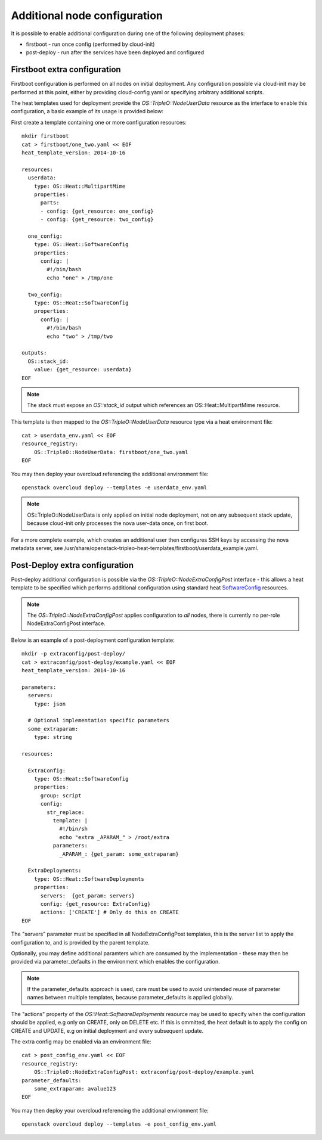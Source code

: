 Additional node configuration
=============================

It is possible to enable additional configuration during one of the
following deployment phases:

* firstboot - run once config (performed by cloud-init)
* post-deploy - run after the services have been deployed and configured

Firstboot extra configuration
-----------------------------

Firstboot configuration is performed on all nodes on initial deployment.
Any configuration possible via cloud-init may be performed at this point,
either by providing cloud-config yaml or specifying arbitrary additional
scripts.

The heat templates used for deployment provide the `OS::TripleO::NodeUserData`
resource as the interface to enable this configuration, a basic example of its
usage is provided below:

First create a template containing one or more configuration resources::

    mkdir firstboot
    cat > firstboot/one_two.yaml << EOF
    heat_template_version: 2014-10-16

    resources:
      userdata:
        type: OS::Heat::MultipartMime
        properties:
          parts:
          - config: {get_resource: one_config}
          - config: {get_resource: two_config}

      one_config:
        type: OS::Heat::SoftwareConfig
        properties:
          config: |
            #!/bin/bash
            echo "one" > /tmp/one

      two_config:
        type: OS::Heat::SoftwareConfig
        properties:
          config: |
            #!/bin/bash
            echo "two" > /tmp/two

    outputs:
      OS::stack_id:
        value: {get_resource: userdata}
    EOF

.. note::

    The stack must expose an `OS::stack_id` output which references an
    OS::Heat::MultipartMime resource.

This template is then mapped to the `OS::TripleO::NodeUserData` resource type
via a heat environment file::

    cat > userdata_env.yaml << EOF
    resource_registry:
        OS::TripleO::NodeUserData: firstboot/one_two.yaml
    EOF

You may then deploy your overcloud referencing the additional environment file::

    openstack overcloud deploy --templates -e userdata_env.yaml

.. note::

    OS::TripleO::NodeUserData is only applied on initial node deployment,
    not on any subsequent stack update, because cloud-init only processes the
    nova user-data once, on first boot.

For a more complete example, which creates an additional user then configures
SSH keys by accessing the nova metadata server, see
/usr/share/openstack-tripleo-heat-templates/firstboot/userdata_example.yaml.


Post-Deploy extra configuration
-------------------------------

Post-deploy additional configuration is possible via the
`OS::TripleO::NodeExtraConfigPost` interface - this allows a heat template
to be specified which performs additional configuration using standard
heat SoftwareConfig_ resources.

.. _SoftwareConfig: http://docs.openstack.org/developer/heat/template_guide/software_deployment.html

.. note::

  The `OS::TripleO::NodeExtraConfigPost` applies configuration to *all* nodes,
  there is currently no per-role NodeExtraConfigPost interface.

Below is an example of a post-deployment configuration template::

    mkdir -p extraconfig/post-deploy/
    cat > extraconfig/post-deploy/example.yaml << EOF
    heat_template_version: 2014-10-16

    parameters:
      servers:
        type: json

      # Optional implementation specific parameters
      some_extraparam:
        type: string

    resources:

      ExtraConfig:
        type: OS::Heat::SoftwareConfig
        properties:
          group: script
          config:
            str_replace:
              template: |
                #!/bin/sh
                echo "extra _APARAM_" > /root/extra
              parameters:
                _APARAM_: {get_param: some_extraparam}

      ExtraDeployments:
        type: OS::Heat::SoftwareDeployments
        properties:
          servers:  {get_param: servers}
          config: {get_resource: ExtraConfig}
          actions: ['CREATE'] # Only do this on CREATE
    EOF

The "servers" parameter must be specified in all NodeExtraConfigPost
templates, this is the server list to apply the configuration to,
and is provided by the parent template.

Optionally, you may define additional paramters which are consumed by the
implementation - these may then be provided via parameter_defaults in the
environment which enables the configuration.

.. note::

    If the parameter_defaults approach is used, care must be used to avoid
    unintended reuse of parameter names between multiple templates, because
    parameter_defaults is applied globally.

The "actions" property of the `OS::Heat::SoftwareDeployments` resource may be
used to specify when the configuration should be applied, e.g only on CREATE,
only on DELETE etc.  If this is ommitted, the heat default is to apply the
config on CREATE and UPDATE, e.g on initial deployment and every subsequent
update.

The extra config may be enabled via an environment file::

    cat > post_config_env.yaml << EOF
    resource_registry:
        OS::TripleO::NodeExtraConfigPost: extraconfig/post-deploy/example.yaml
    parameter_defaults:
        some_extraparam: avalue123
    EOF

You may then deploy your overcloud referencing the additional environment file::

    openstack overcloud deploy --templates -e post_config_env.yaml
